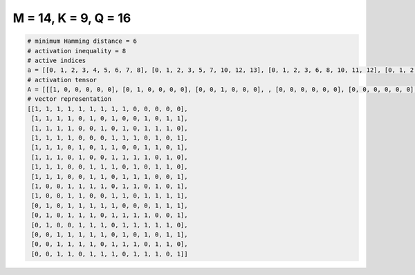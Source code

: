 
=====================
M = 14, K = 9, Q = 16
=====================

.. code-block:: python

    # minimum Hamming distance = 6
    # activation inequality = 8
    # active indices
    a = [[0, 1, 2, 3, 4, 5, 6, 7, 8], [0, 1, 2, 3, 5, 7, 10, 12, 13], [0, 1, 2, 3, 6, 8, 10, 11, 12], [0, 1, 2, 3, 7, 8, 9, 11, 13], [0, 1, 2, 4, 6, 7, 10, 11, 13], [0, 1, 2, 4, 7, 8, 9, 10, 12], [0, 1, 2, 5, 6, 7, 9, 11, 12], [0, 1, 2, 5, 6, 8, 9, 10, 13], [0, 3, 4, 5, 6, 8, 9, 11, 13], [0, 3, 4, 7, 8, 10, 11, 12, 13], [1, 3, 4, 5, 6, 7, 11, 12, 13], [1, 3, 4, 5, 7, 8, 9, 10, 13], [1, 4, 5, 6, 8, 9, 10, 11, 12], [2, 3, 4, 5, 6, 8, 10, 12, 13], [2, 3, 4, 5, 7, 8, 9, 11, 12], [2, 3, 5, 6, 7, 9, 10, 11, 13]]
    # activation tensor
    A = [[[1, 0, 0, 0, 0, 0], [0, 1, 0, 0, 0, 0], [0, 0, 1, 0, 0, 0], , [0, 0, 0, 0, 0, 0], [0, 0, 0, 0, 0, 0], [0, 0, 0, 0, 0, 0]], [[1, 0, 0, 0, 0, 0], [0, 1, 0, 0, 0, 0], [0, 0, 1, 0, 0, 0], , [0, 0, 0, 0, 0, 0], [0, 0, 0, 0, 1, 0], [0, 0, 0, 0, 0, 1]], [[1, 0, 0, 0, 0, 0], [0, 1, 0, 0, 0, 0], [0, 0, 1, 0, 0, 0], , [0, 0, 0, 0, 1, 0], [0, 0, 0, 0, 0, 1], [0, 0, 0, 0, 0, 0]], , [[0, 0, 0, 0, 0, 0], [0, 0, 0, 0, 0, 0], [1, 0, 0, 0, 0, 0], , [0, 0, 0, 0, 0, 0], [0, 0, 0, 0, 1, 0], [0, 0, 0, 0, 0, 1]], [[0, 0, 0, 0, 0, 0], [0, 0, 0, 0, 0, 0], [1, 0, 0, 0, 0, 0], , [0, 0, 0, 0, 1, 0], [0, 0, 0, 0, 0, 1], [0, 0, 0, 0, 0, 0]], [[0, 0, 0, 0, 0, 0], [0, 0, 0, 0, 0, 0], [1, 0, 0, 0, 0, 0], , [0, 0, 0, 0, 1, 0], [0, 0, 0, 0, 0, 0], [0, 0, 0, 0, 0, 1]]]
    # vector representation
    [[1, 1, 1, 1, 1, 1, 1, 1, 1, 0, 0, 0, 0, 0],
     [1, 1, 1, 1, 0, 1, 0, 1, 0, 0, 1, 0, 1, 1],
     [1, 1, 1, 1, 0, 0, 1, 0, 1, 0, 1, 1, 1, 0],
     [1, 1, 1, 1, 0, 0, 0, 1, 1, 1, 0, 1, 0, 1],
     [1, 1, 1, 0, 1, 0, 1, 1, 0, 0, 1, 1, 0, 1],
     [1, 1, 1, 0, 1, 0, 0, 1, 1, 1, 1, 0, 1, 0],
     [1, 1, 1, 0, 0, 1, 1, 1, 0, 1, 0, 1, 1, 0],
     [1, 1, 1, 0, 0, 1, 1, 0, 1, 1, 1, 0, 0, 1],
     [1, 0, 0, 1, 1, 1, 1, 0, 1, 1, 0, 1, 0, 1],
     [1, 0, 0, 1, 1, 0, 0, 1, 1, 0, 1, 1, 1, 1],
     [0, 1, 0, 1, 1, 1, 1, 1, 0, 0, 0, 1, 1, 1],
     [0, 1, 0, 1, 1, 1, 0, 1, 1, 1, 1, 0, 0, 1],
     [0, 1, 0, 0, 1, 1, 1, 0, 1, 1, 1, 1, 1, 0],
     [0, 0, 1, 1, 1, 1, 1, 0, 1, 0, 1, 0, 1, 1],
     [0, 0, 1, 1, 1, 1, 0, 1, 1, 1, 0, 1, 1, 0],
     [0, 0, 1, 1, 0, 1, 1, 1, 0, 1, 1, 1, 0, 1]]

